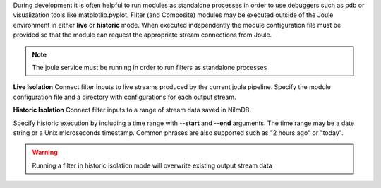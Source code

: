 
During development it is often helpful to run modules as standalone
processes in order to use debuggers such as pdb or visualization tools like matplotlib.pyplot.
Filter (and Composite) modules may be executed outside of the Joule environment in
either **live** or **historic** mode. When executed independently the module configuration
file must be provided so that the module can request the appropriate stream connections from
Joule.

.. note::
    The joule service must be running in order to run filters as standalone processes


**Live Isolation**
Connect filter inputs to live streams produced by the current joule pipeline.
Specify the module configuration file and a directory with configurations
for each output stream.

.. raw:: html

  <div class="header bash">
  Command Line:
  </div>

  <div class="code bash"><i># [module.conf] is a module configuration file</i>

  <b>$>./demo_filter.py --module_config=module.conf</b>
  Requesting live stream connections from jouled... [OK]
  <i>#...stdout/stderr output from filter</i>
  <i># hit ctrl-c to stop </i>

  </div>

**Historic Isolation**
Connect filter inputs to a range of stream data saved in NilmDB.

Specify historic execution by including a time range with **--start**
and **--end** arguments. The time range may be a date
string or a Unix microseconds timestamp. Common phrases are also supported
such as "2 hours ago" or "today".

.. warning::

  Running a filter in historic isolation mode will overwrite
  existing output stream data

.. raw:: html

    <div class="header bash">
    Command Line:
    </div>

    <div class="code bash"><i># [module.conf] is a module configuration file</i>

    <b>$>./demo_filter.py --module_config=module.conf \
        --start="yesterday" --end="1 hour ago"</b>
    Requesting historic stream connections from jouled... [OK]
    <i>#...stdout/stderr output from filter</i>

    <i># program exits after time range is processed </i>

    </div>
